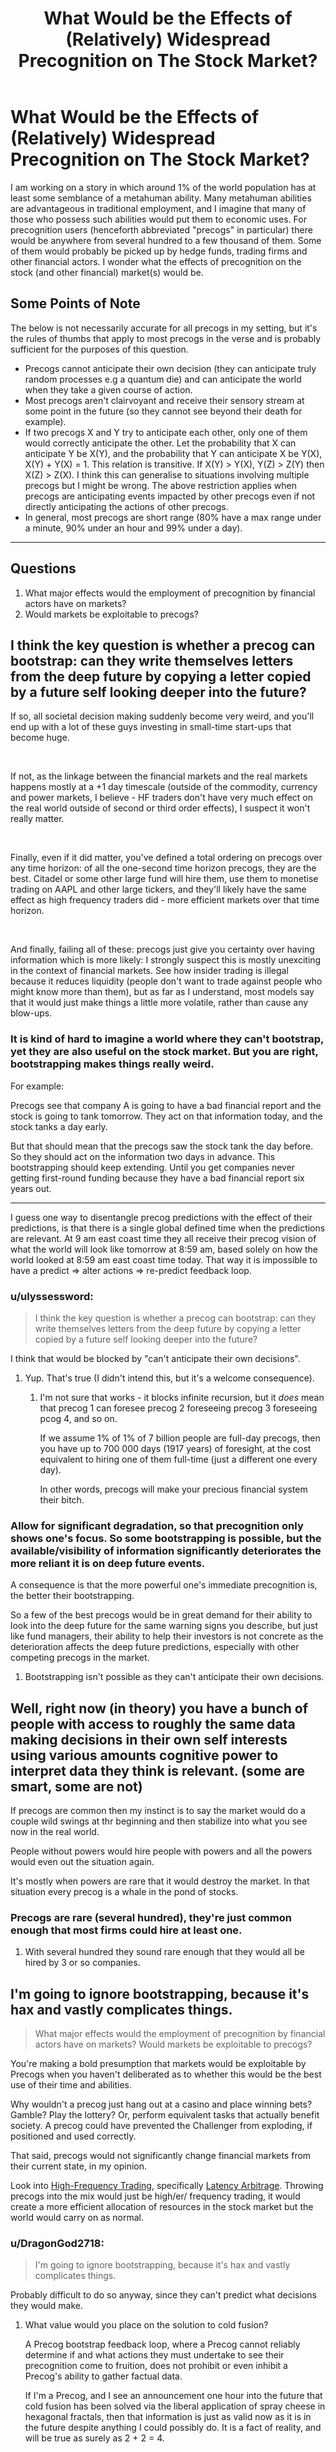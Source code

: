 #+TITLE: What Would be the Effects of (Relatively) Widespread Precognition on The Stock Market?

* What Would be the Effects of (Relatively) Widespread Precognition on The Stock Market?
:PROPERTIES:
:Author: DragonGod2718
:Score: 24
:DateUnix: 1563716993.0
:DateShort: 2019-Jul-21
:END:
I am working on a story in which around 1% of the world population has at least some semblance of a metahuman ability. Many metahuman abilities are advantageous in traditional employment, and I imagine that many of those who possess such abilities would put them to economic uses. For precognition users (henceforth abbreviated "precogs" in particular) there would be anywhere from several hundred to a few thousand of them. Some of them would probably be picked up by hedge funds, trading firms and other financial actors. I wonder what the effects of precognition on the stock (and other financial) market(s) would be.

 

** Some Points of Note
   :PROPERTIES:
   :CUSTOM_ID: some-points-of-note
   :END:
The below is not necessarily accurate for all precogs in my setting, but it's the rules of thumbs that apply to most precogs in the verse and is probably sufficient for the purposes of this question.

- Precogs cannot anticipate their own decision (they can anticipate truly random processes e.g a quantum die) and can anticipate the world when they take a given course of action.\\
- Most precogs aren't clairvoyant and receive their sensory stream at some point in the future (so they cannot see beyond their death for example).\\
- If two precogs X and Y try to anticipate each other, only one of them would correctly anticipate the other. Let the probability that X can anticipate Y be X(Y), and the probability that Y can anticipate X be Y(X), X(Y) + Y(X) = 1. This relation is transitive. If X(Y) > Y(X), Y(Z) > Z(Y) then X(Z) > Z(X). I think this can generalise to situations involving multiple precogs but I might be wrong. The above restriction applies when precogs are anticipating events impacted by other precogs even if not directly anticipating the actions of other precogs.
- In general, most precogs are short range (80% have a max range under a minute, 90% under an hour and 99% under a day).\\

 

--------------

 

** Questions
   :PROPERTIES:
   :CUSTOM_ID: questions
   :END:

1. What major effects would the employment of precognition by financial actors have on markets?\\
2. Would markets be exploitable to precogs?


** I think the key question is whether a precog can bootstrap: can they write themselves letters from the deep future by copying a letter copied by a future self looking deeper into the future?

If so, all societal decision making suddenly become very weird, and you'll end up with a lot of these guys investing in small-time start-ups that become huge.

​

If not, as the linkage between the financial markets and the real markets happens mostly at a +1 day timescale (outside of the commodity, currency and power markets, I believe - HF traders don't have very much effect on the real world outside of second or third order effects), I suspect it won't really matter.

​

Finally, even if it did matter, you've defined a total ordering on precogs over any time horizon: of all the one-second time horizon precogs, they are the best. Citadel or some other large fund will hire them, use them to monetise trading on AAPL and other large tickers, and they'll likely have the same effect as high frequency traders did - more efficient markets over that time horizon.

​

And finally, failing all of these: precogs just give you certainty over having information which is more likely: I strongly suspect this is mostly unexciting in the context of financial markets. See how insider trading is illegal because it reduces liquidity (people don't want to trade against people who might know more than them), but as far as I understand, most models say that it would just make things a little more volatile, rather than cause any blow-ups.
:PROPERTIES:
:Author: baskaransri
:Score: 24
:DateUnix: 1563719805.0
:DateShort: 2019-Jul-21
:END:

*** It is kind of hard to imagine a world where they can't bootstrap, yet they are also useful on the stock market. But you are right, bootstrapping makes things really weird.

For example:

Precogs see that company A is going to have a bad financial report and the stock is going to tank tomorrow. They act on that information today, and the stock tanks a day early.

But that should mean that the precogs saw the stock tank the day before. So they should act on the information two days in advance. This bootstrapping should keep extending. Until you get companies never getting first-round funding because they have a bad financial report six years out.

--------------

I guess one way to disentangle precog predictions with the effect of their predictions, is that there is a single global defined time when the predictions are relevant. At 9 am east coast time they all receive their precog vision of what the world will look like tomorrow at 8:59 am, based solely on how the world looked at 8:59 am east coast time today. That way it is impossible to have a predict => alter actions => re-predict feedback loop.
:PROPERTIES:
:Author: cjet79
:Score: 16
:DateUnix: 1563728476.0
:DateShort: 2019-Jul-21
:END:


*** u/ulyssessword:
#+begin_quote
  I think the key question is whether a precog can bootstrap: can they write themselves letters from the deep future by copying a letter copied by a future self looking deeper into the future?
#+end_quote

I think that would be blocked by "can't anticipate their own decisions".
:PROPERTIES:
:Author: ulyssessword
:Score: 10
:DateUnix: 1563731007.0
:DateShort: 2019-Jul-21
:END:

**** Yup. That's true (I didn't intend this, but it's a welcome consequence).
:PROPERTIES:
:Author: DragonGod2718
:Score: 4
:DateUnix: 1563779949.0
:DateShort: 2019-Jul-22
:END:

***** I'm not sure that works - it blocks infinite recursion, but it /does/ mean that precog 1 can foresee precog 2 foreseeing precog 3 foreseeing pcog 4, and so on.

If we assume 1% of 1% of 7 billion people are full-day precogs, then you have up to 700 000 days (1917 years) of foresight, at the cost equivalent to hiring one of them full-time (just a different one every day).

In other words, precogs will make your precious financial system their bitch.
:PROPERTIES:
:Author: Serious_Feedback
:Score: 2
:DateUnix: 1564054601.0
:DateShort: 2019-Jul-25
:END:


*** Allow for significant degradation, so that precognition only shows one's focus. So some bootstrapping is possible, but the available/visibility of information significantly deteriorates the more reliant it is on deep future events.

A consequence is that the more powerful one's immediate precognition is, the better their bootstrapping.

So a few of the best precogs would be in great demand for their ability to look into the deep future for the same warning signs you describe, but just like fund managers, their ability to help their investors is not concrete as the deterioration affects the deep future predictions, especially with other competing precogs in the market.
:PROPERTIES:
:Author: ZedOud
:Score: 3
:DateUnix: 1563741716.0
:DateShort: 2019-Jul-22
:END:

**** Bootstrapping isn't possible as they can't anticipate their own decisions.
:PROPERTIES:
:Author: DragonGod2718
:Score: 3
:DateUnix: 1563779986.0
:DateShort: 2019-Jul-22
:END:


** Well, right now (in theory) you have a bunch of people with access to roughly the same data making decisions in their own self interests using various amounts cognitive power to interpret data they think is relevant. (some are smart, some are not)

If precogs are common then my instinct is to say the market would do a couple wild swings at thr beginning and then stabilize into what you see now in the real world.

People without powers would hire people with powers and all the powers would even out the situation again.

It's mostly when powers are rare that it would destroy the market. In that situation every precog is a whale in the pond of stocks.
:PROPERTIES:
:Author: TaltosDreamer
:Score: 9
:DateUnix: 1563724820.0
:DateShort: 2019-Jul-21
:END:

*** Precogs are rare (several hundred), they're just common enough that most firms could hire at least one.
:PROPERTIES:
:Author: DragonGod2718
:Score: 1
:DateUnix: 1563727952.0
:DateShort: 2019-Jul-21
:END:

**** With several hundred they sound rare enough that they would all be hired by 3 or so companies.
:PROPERTIES:
:Author: nipplelightpride
:Score: 2
:DateUnix: 1564181532.0
:DateShort: 2019-Jul-27
:END:


** I'm going to ignore bootstrapping, because it's hax and vastly complicates things.

#+begin_quote
  What major effects would the employment of precognition by financial actors have on markets? Would markets be exploitable to precogs?
#+end_quote

You're making a bold presumption that markets would be exploitable by Precogs when you haven't deliberated as to whether this would be the best use of their time and abilities.

Why wouldn't a precog just hang out at a casino and place winning bets? Gamble? Play the lottery? Or, perform equivalent tasks that actually benefit society. A precog could have prevented the Challenger from exploding, if positioned and used correctly.

That said, precogs would not significantly change financial markets from their current state, in my opinion.

Look into [[https://www.investopedia.com/terms/h/high-frequency-trading.asp][High-Frequency Trading]], specifically [[https://www.investopedia.com/articles/active-trading/042414/youd-better-know-your-highfrequency-trading-terminology.asp#latency][Latency Arbitrage]]. Throwing precogs into the mix would just be high/er/ frequency trading, it would create a more efficient allocation of resources in the stock market but the world would carry on as normal.
:PROPERTIES:
:Author: Gr_Cheese
:Score: 5
:DateUnix: 1563734908.0
:DateShort: 2019-Jul-21
:END:

*** u/DragonGod2718:
#+begin_quote
  I'm going to ignore bootstrapping, because it's hax and vastly complicates things.
#+end_quote

Probably difficult to do so anyway, since they can't predict what decisions they would make.
:PROPERTIES:
:Author: DragonGod2718
:Score: 1
:DateUnix: 1563780086.0
:DateShort: 2019-Jul-22
:END:

**** What value would you place on the solution to cold fusion?

A Precog bootstrap feedback loop, where a Precog cannot reliably determine if and what actions they must undertake to see their precognition come to fruition, does not prohibit or even inhibit a Precog's ability to gather factual data.

If I'm a Precog, and I see an announcement one hour into the future that cold fusion has been solved via the liberal application of spray cheese in hexagonal fractals, then that information is just as valid now as it is in the future despite anything I could possibly do. It is a fact of reality, and will be true as surely as 2 + 2 = 4.

Is cold fusion not solved within the hour? Do I not have another Precog event within the hour to chain into a longer lookahead period?

Just recruit a bunch of Precogs, equip them with Google Glass and a shared text box, then have them share the most recent Precog event (filtering out useless information). Boom, infinite look ahead period. Cold fusion solved.

The only way to prevent bootstrapping via chaining precognitive events is to disallow Precog event overlap across all subjects. At least that's the most concise thought I've had in the past hour on this subject.
:PROPERTIES:
:Author: Gr_Cheese
:Score: 3
:DateUnix: 1563840197.0
:DateShort: 2019-Jul-23
:END:

***** I would need to do some more thinking, but I think letting bootstrapping be possible but the accuracy degrades (can be made more reliable with multiple precogs) the farther out you're looking.
:PROPERTIES:
:Author: DragonGod2718
:Score: 1
:DateUnix: 1563915842.0
:DateShort: 2019-Jul-24
:END:


** I agree with [[/u/baskaransri]], no major effects on markets outside of what HFT do. They could probably make a tidy profit, maybe increase volatility a bit.

I suspect they would be more useful on the corporate side of the equation. Massive system failures, and so on could all be predicted against. Most engineers can write a post morteum slack message within five minutes of the error, upon seeing it the precog could call the engineering department and stop them from making the mistake, or prevent them from screwing up the recovery. The precog could even be hidden behind a "site reliability tiger team" group that just happens to stop people from typing commands that break the system. For reference a minute of downtime is in the mid 6 figures, if the precog fixes 1 minute of downtime they already have a comfortable salary.

I suspect emergency response, military concerns, and so on would also have better uses for them they would be willing to payout the ear for. Hell even at 1 minute range a precog could probably stop blackouts, train collisions, and so on given enough access to information and button to push to stop it. In the modern world I would make a startup focused on hiring four one hour precogs (give them each a 20% share) and building a software system of anonymized clients where they are automatically given information from alerts from clients along the lines of "Client Y: X happened because Z", and then they would type back into their terminal "16252, Z causes X" and it messages the client back. I think that would be a billion dollar business.
:PROPERTIES:
:Author: Mason-B
:Score: 6
:DateUnix: 1563736787.0
:DateShort: 2019-Jul-21
:END:

*** If I could precog, I would go into insurance. The total non-health insurance market is about $300 billion ($1.2 trillion - $0.9 trillion for health).

Prevention is a better product than normal insurance from the customer's perspective, so you can probably charge higher rates. And from the company's perspective, you almost never have to pay out. You'd just be piling in hundreds of billions in profit each year (although precog salaries would scale to gobble some of that up).

Insurance would probably expand to things we don't even think about, like the "site reliability tiger team" you mention except distributed to every company that paid your retainer. They would probably grumble about paying you $100,000k a year just to get random phonecalls about every year saying "DON'T MERGE TO PRODUCTION ON A FRIDAY. You're welcome. That'll be $20,000 please," but the companies that don't do that wouldn't be able to compete.

Hell, even shit like "Hey, that Sonic Trailer you release tomorrow is terrible and everyone hates it" would earn you 6+ figures and that's less than 10 minutes work.
:PROPERTIES:
:Author: xachariah
:Score: 5
:DateUnix: 1563764464.0
:DateShort: 2019-Jul-22
:END:

**** Yes exactly, that's the conclusion I got to as well. Selling it as an insurance product would work as far as marketing goes, and the company could do the integration for the client. But I think the smart companies could go farther and do their own integrations with some sort of cryptographic structure. I'm thinking of those companies that submit anonymized data for anyone to find insights into. But in this case it could just be a totally anonymized thing. Just a string like "984562 -> BANANA ELEPHANT BASEBALL", that only the client would even know what it meant.

Like with most time fuckery, institutionalized pre-commitement is very powerful.

Also the pricing model would be pretty opaque. I would almost worry it would have the problems IT does with the "what am I even paying you for if everything works right all the time". But in the end like with IT those companies will fail.
:PROPERTIES:
:Author: Mason-B
:Score: 2
:DateUnix: 1563780887.0
:DateShort: 2019-Jul-22
:END:


**** u/Silver_Swift:
#+begin_quote
  Hell, even shit like "Hey, that Sonic Trailer you release tomorrow is terrible and everyone hates it" would earn you 6+ figures and that's less than 10 minutes work.
#+end_quote

99% of precogs are sub-day in the time that they can predict and there are between a few hundred and a few thousand precogs on the planet, so at most there are a few dozen people that can do this. I doubt people with a skillset that rare and valuable would want to spend their time as professional youtube-comment-readers.
:PROPERTIES:
:Author: Silver_Swift
:Score: 1
:DateUnix: 1563818407.0
:DateShort: 2019-Jul-22
:END:


** You make the incorrect assumption it would look different. In the real world, people in the financial markets act with foreknowledge all the time. Let me say it again, all the time. Often with perfect accuracy and much more than a day into the future.

Best uses for precognition in a Merrill Lynch company. A. Validating rumors. Filtering out a small percent of fake rumors from true is money saved/made. Telepathy and the like aren't much help with verifying unsourced rumors

B. Preventing disaster. Many a company has been badly damaged from a single bad trade. Have someone whose one job is to catch the accidental billion dollar loss an hour before it happens. Imagine the precog is just watch the stock price of her own company. It suddenly drops. The precog hits a button. All trading halts, the future of company stock price stabilizes with a minor decline. Now the auditors come in. What was about to happen? Bad trade, fraud, a typo in a press release.
:PROPERTIES:
:Author: MSpekkio
:Score: 4
:DateUnix: 1563733419.0
:DateShort: 2019-Jul-21
:END:


** You said that precogs can receive their sensory stream at some point in the future. Does this mean they can translate stock prices to themselves 1 minute ahead for example? Even though the prices are affected by them and other precogs?

Edit: changed timescale to better satisfy the conditions given.
:PROPERTIES:
:Author: throwaway13548e
:Score: 4
:DateUnix: 1563746726.0
:DateShort: 2019-Jul-22
:END:

*** Their predictions would be less reliable if the stock prices are being affected by other precogs. If two precogs were trying to predict what the other would do (and both made their decision dependent on the other's), then only one would receive a correct prediction (the other might receive an incorrect prediction.

​

But yeah, they can see the stock prices at some point in the future.
:PROPERTIES:
:Author: DragonGod2718
:Score: 1
:DateUnix: 1563782520.0
:DateShort: 2019-Jul-22
:END:


** u/Palmolive3x90g:
#+begin_quote
  Precogs *cannot anticipate their own decision* (they can anticipate truly random processes e.g a quantum die) and can anticipate the world when they take a given course of action.
#+end_quote

I don't quite get what the bit in bold means. How can they see the future from their perspective while also not seeing what actions they will decide to take?

Also how quickly can a precog glance into the future on average? Since being able to look a day into the future every second would be very different then being able look a day into the future once a day.
:PROPERTIES:
:Author: Palmolive3x90g
:Score: 3
:DateUnix: 1563723327.0
:DateShort: 2019-Jul-21
:END:

*** u/DragonGod2718:
#+begin_quote
  I don't quite get what the bit in bold means.
#+end_quote

If precogs could anticipate the decisions they made, it would enable paradoxical scenarios.

Suppose a precog decides to predict a decision of theirs, but resolves to make a decision different from whatever prediction they made. No matter what prediction they see (as long as the precog can decide as normal) the prediction would be wrong.

​

#+begin_quote
  How can they see the future from their perspective while also not seeing what actions they will decide to take?
#+end_quote

They can visualise the evolution of the world if they take a given course of action. Any prediction they make is contingent upon a certain course of action they've decided to follow.

#+begin_quote
  Also how quickly can a precog glance into the future on average? Since being able to look a day into the future every second would be very different then being able look a day into the future once a day.
#+end_quote

The average precog can make a few hundred predictions a day. However, as a rule of thumb, the shorter out they're looking, the more predictions they can make.
:PROPERTIES:
:Author: DragonGod2718
:Score: 2
:DateUnix: 1563728543.0
:DateShort: 2019-Jul-21
:END:


** On one hand, we'd finally be able to get rid of the Itô calculus and use normal derivatives for er.. talking about derivatives, because now you can be closer to symmetric around "now" for information flow, allowing use of better integrators and what not. If this is all it was, this would make it even easier for physicists to switch over and become financial folk.

On the other hand, you'd probably lose something like the "no memory property" of the elementary random processes involved, which means everything goes to hell in new and different ways. I've no real idea how this could actually be modeled. Basically, we shed the Itô calculus, but get no good foundation to replace it with.

You'd probably still usually model markets with elementary random processes, semi-martingales and all that, but it means you'd be "black swanned" way more often, because the model would become an even worse model of reality than it is today.

With only several thousand such agents, maybe this would be tolerable without (much) additional modeling.

Your best investment strategy would probably be to gather the highest powered precog(s) you could, to account for the somewhat step-like decay you'd get from boostrapping. Given that you seem to allow bootstrapping, and assuming each bootstrap step is exponential in that if you had something like 70% accuracy you get 70%^{2} for two hops, etc. you'd basically want to look for the best psychic(s) you could get on a compound interest basis, given the strict dominance relationship you offer for anticipation. This seems to offer a way to compare psychics of different mixes of longest precognition period and accuracy, by just comparing them on a "compound" basis like this at some fixed distance(s) in time.

The real question is would use of precognition in the markets be sufficiently controlled by something like existing "insider trading" statutes, which effectively try to prevent something that locally to the market looks like precognition. If not, I expect you'd get many of the same effects you see in unregulated markets, lots of pumping and dumping, huge financial market boom and bust swings, etc.

You'd get a bunch of other knock-on effects that would get in the way of regulation. It'd be hard for governments to retain top talent in an economy like that and situations like company precogs stopping preemptively stopping whistleblower efforts, union organization, etc. seem like a scenario that'd emerge in the dystopian corporate future that would likely ensue. It would also seem to follow that in time almost every major large scale corporate decision would need to be made by a precog, using normal humans as support and information gathering tools.

Basically, the presence of an unevenly distributed resource like precognition should by some analogue of Coase's theorem wind up in the hands of largish organizations that are equipped to use it, largely independent of the original distribution of the talent.
:PROPERTIES:
:Author: edwardkmett
:Score: 2
:DateUnix: 1563766805.0
:DateShort: 2019-Jul-22
:END:

*** u/serge_cell:
#+begin_quote
  Your best investment strategy would probably be to gather the highest powered precog(s)
#+end_quote

Financial market is not needed if there are precogs. Looks like the end result would be dissolution of the financial market and replacement of it by feudal fiefdoms ruled by hierarchies of precogs. And the same about the state and economy. You can not realistically rebel against precogs - even if you overthrough one you can not prevent other taking power.
:PROPERTIES:
:Author: serge_cell
:Score: 2
:DateUnix: 1563772709.0
:DateShort: 2019-Jul-22
:END:

**** That really depends on the strengths of the other powers in the universe. It doesn't matter if you can see it coming if all of the alternatives end up with you in a bad situation.
:PROPERTIES:
:Author: edwardkmett
:Score: 1
:DateUnix: 1563792139.0
:DateShort: 2019-Jul-22
:END:


** Precogs would dominate trading as an activity, evicting others. And since everyone would be speculating from both past and future markets, exchanges would be even more fluid and smooth. Prices would adjust tighter. Trading itself would become a low-margin activity almost devoid of risk, and traders would become like any other office worker, with comparable pay, close to minimum wage.
:PROPERTIES:
:Author: JesradSeraph
:Score: 2
:DateUnix: 1563913395.0
:DateShort: 2019-Jul-24
:END:


** If precogs screw up each others' perceptions a la Dune, not much honestly
:PROPERTIES:
:Author: jaghataikhan
:Score: 2
:DateUnix: 1564085613.0
:DateShort: 2019-Jul-26
:END:


** The stock market is already a higher order chaotic system. It reacts to predictions about itself. Basically causality is going to bite us in the butt for this kind of thing
:PROPERTIES:
:Author: fervoredweb
:Score: 2
:DateUnix: 1565200209.0
:DateShort: 2019-Aug-07
:END:

*** What would that look like?
:PROPERTIES:
:Author: DragonGod2718
:Score: 1
:DateUnix: 1565242883.0
:DateShort: 2019-Aug-08
:END:


** Some quick thoughts:

1. You're probably going to get some kind of legislation / regulations relating to precogs. People with power would prefer to keep that power rather lose it to precogs, so I wouldn't be surprised by some kind of licensing system which prevents precogs from striking out on their own rather than working for other people.

2. I am not an economist, so take this with a huge grain of salt and ignore it if someone with better credentials comes along, but there will probably be an initial period of extreme chaos, followed by a period of stability which follows the same general patterns currently seen in Wall Street's ebbs and flows, but centered on the interactions between precog traders rather non-precog traders.

3. This probably means that, while things will shake out into some kind of equilibrium, it will be more volatile than the original state of affairs (only precogs are actors in the "future futures market" = fewer actors than the original futures market = individual variance counts for a lot more).

4. [[https://www.kurzweilai.net/when-the-speed-of-light-is-too-slow][Check this out]] and follow links and so forth as appropriate. There are some interesting parallels, if you substitute "delays in communication" for "variability in precog strength."
:PROPERTIES:
:Author: callmesalticidae
:Score: 2
:DateUnix: 1563718645.0
:DateShort: 2019-Jul-21
:END:

*** For your first note, something ypu should understand is that you have it backwards. /Only/ supers have intrinsic power. A super, no matter if they're in the gutter or a palace, is just fundamentally superior to a normal human.

Judging by the dynamics of our current society, where a small oligarchy of ultra wealthy corporations and individuals are capable controlling our government, supers would have no issue slotting themselves into that powerstructure, whether through mere celebrity or the kind of leverage afforded by precognition.
:PROPERTIES:
:Author: CreationBlues
:Score: 3
:DateUnix: 1563720536.0
:DateShort: 2019-Jul-21
:END:

**** Only supers have intrinsic power, but people with lots of money still have a power which (1) they would like to keep and (2) supers should not underestimate. Your average precog with a range of one minute is probably not going to beat Jeff Bezos, if Jeff Bezos wants to lobby Congress to rig the system so that precogs can't freelance.

(Precogs with very long ranges would have a better chance here, but some of those might decide to screw over their less powerful peers for some personal advantage, so it's really up to the individuals in question here).

Given the short ranges involved for most precogs, I think it's more likely that they'll find themselves working for oligarchs rather than becoming oligarchs.
:PROPERTIES:
:Author: callmesalticidae
:Score: 3
:DateUnix: 1563720962.0
:DateShort: 2019-Jul-21
:END:

***** I can almost agree with you. Most people just don't have the temperment to become an oligarch. However, you only need a few. The large majority of power is excercised through lobbying, donation, and aquaintance with those in power. Any super who has a power exploitable for money (and I think there'll be quite a few). There are ~70000 people in the world that are in the 99th percentile of power in the world, and ~32000 in america. That's a lot of potential oligarchs, and they're going to have a huge societal impact merely from celebrity.
:PROPERTIES:
:Author: CreationBlues
:Score: 3
:DateUnix: 1563722120.0
:DateShort: 2019-Jul-21
:END:


*** Thanks, I'm gonna check it out.
:PROPERTIES:
:Author: DragonGod2718
:Score: 2
:DateUnix: 1563721860.0
:DateShort: 2019-Jul-21
:END:


** u/ryankrage77:
#+begin_quote
  The above restriction applies when precogs are anticipating events impacted by other precogs even if not directly anticipating the actions of other precogs.
#+end_quote

If I've understood this properly, precogs disrupt other precogs, meaning nobody can get anything done?

I would borrow the solution from Worm, in which there is an organization of people with extrasensory abilities who prevent metahuman influence in the economy.
:PROPERTIES:
:Author: ryankrage77
:Score: 1
:DateUnix: 1563745253.0
:DateShort: 2019-Jul-22
:END:

*** Precogs aren't very accurate anticipating other precogs. But it's not like being a precog makes you immune. It's just that when two precogs are both anticipating the other and make their choice dependent on the other's choice, the infinite recursion is terminated by one precog failing.
:PROPERTIES:
:Author: DragonGod2718
:Score: 1
:DateUnix: 1563917268.0
:DateShort: 2019-Jul-24
:END:


** I'd be willing to bet the government would just put a heavy tax on capital gains for terms of less than a year, and test every confirmed precog, and pay a lot of attention to the lifestyle of the few capable of seeing past 1 year, and either tax or fine them for using or sharing information of that sort.

​

They'd probably be mandated to serve in the military, safety or other governmental positions.

​

Mostly if I'm right, volatility goes down because daytraders can't make much money even if they wanted to, or to do it they'd need to hold positions for over a year. It'd probably be regulated in an overly enthusiastic manner, causing unforeseen consequences that are harmful long term to stop exploitation right now.
:PROPERTIES:
:Author: fassina2
:Score: 1
:DateUnix: 1563756025.0
:DateShort: 2019-Jul-22
:END:


** Casino stocks would probably tank... one minute precognition would be very useful at a roulette table.
:PROPERTIES:
:Author: CronoDAS
:Score: 1
:DateUnix: 1563851832.0
:DateShort: 2019-Jul-23
:END:

*** They'd probably get banned if identified.
:PROPERTIES:
:Author: DragonGod2718
:Score: 1
:DateUnix: 1563915598.0
:DateShort: 2019-Jul-24
:END:


** 1.

Bullet 4 would eliminate most of the precogs from the stock market. It operates on a time scale of years, not minutes, and the short term manipulation a precog might be capable of would be captured under the existing anti-cheating laws. These people might do well as day traders, always able to buy or sell after a downtick or uptick, but they'd be thwarting each other any time 2 go after the same stock (and day traders tend to go after a few dozen at a time, so it's pretty likely to happen a lot).

For the big players, bullet 3 is going to cause trouble. Every major company is going to want as many of them as they can pay, the first to help with strategy and corporate direction, the rest to keep them out of the hands of their competitors (and improved chances of being correct in the case of a clash). So any long term strategies are going to be thwarted by relative armies of long term precogs.

--------------

2.

Any small market that has only 1 player or that has players who largely stay off each others' toes. Companies who make industrial equipment for example.
:PROPERTIES:
:Author: MilesSand
:Score: 1
:DateUnix: 1563723968.0
:DateShort: 2019-Jul-21
:END:
